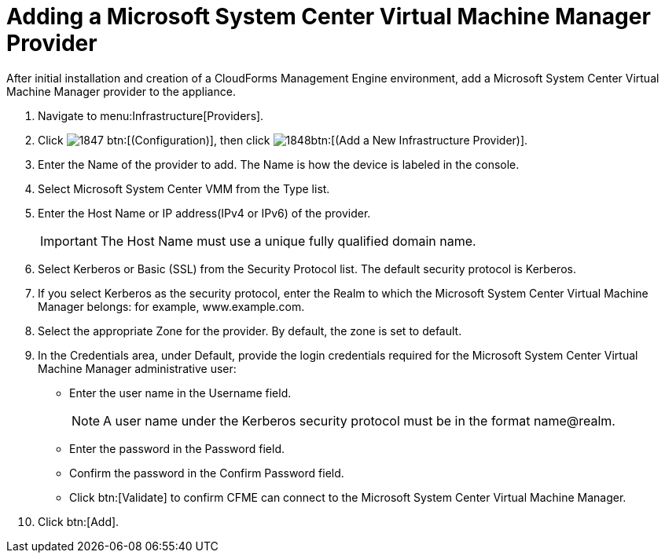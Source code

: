 = Adding a Microsoft System Center Virtual Machine Manager Provider

After initial installation and creation of a CloudForms Management Engine environment, add a Microsoft System Center Virtual Machine Manager provider to the appliance. 

. Navigate to menu:Infrastructure[Providers]. 
. Click  image:images/1847.png[] btn:[(Configuration)], then click  image:images/1848.png[]btn:[(Add a New Infrastructure Provider)]. 
. Enter the [label]#Name# of the provider to add.
  The [label]#Name# is how the device is labeled in the console. 
. Select [label]#Microsoft System Center VMM# from the [label]#Type# list. 
. Enter the [label]#Host Name or IP address(IPv4 or IPv6)# of the provider. 
+
IMPORTANT: The [label]#Host Name# must use a unique fully qualified domain name. 

. Select [label]#Kerberos# or [label]#Basic (SSL)# from the [label]#Security Protocol# list.
  The default security protocol is Kerberos. 
. If you select [label]#Kerberos# as the security protocol, enter the [label]#Realm# to which the Microsoft System Center Virtual Machine Manager belongs: for example, www.example.com. 
. Select the appropriate [label]#Zone# for the provider.
  By default, the zone is set to [label]#default#. 
. In the [label]#Credentials# area, under [label]#Default#, provide the login credentials required for the Microsoft System Center Virtual Machine Manager administrative user: 
+
* Enter the user name in the [label]#Username# field. 
+
NOTE: A user name under the Kerberos security protocol must be in the format name@realm. 

* Enter the password in the [label]#Password# field. 
* Confirm the password in the [label]#Confirm Password# field. 
* Click btn:[Validate] to confirm CFME can connect to the Microsoft System Center Virtual Machine Manager. 

. Click btn:[Add].

